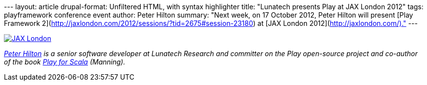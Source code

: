 --- layout: article drupal-format: Unfiltered HTML, with syntax
highlighter title: "Lunatech presents Play at JAX London 2012" tags:
playframework conference event author: Peter Hilton summary: "Next week,
on 17 October 2012, Peter Hilton will present [Play Framework
2](http://jaxlondon.com/2012/sessions/?tid=2675#session-23180) at [JAX
London 2012](http://jaxlondon.com/)." ---

http://jaxlondon.com/[image:jaxlondon-logo.png[JAX London]]

_link:/author/peter-hilton[Peter Hilton] is a senior software developer
at Lunatech Research and committer on the Play open-source project and
co-author of the book http://bit.ly/playforscala[Play for Scala]
(Manning)._
